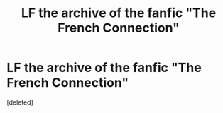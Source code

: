 #+TITLE: LF the archive of the fanfic "The French Connection"

* LF the archive of the fanfic "The French Connection"
:PROPERTIES:
:Score: 1
:DateUnix: 1575518162.0
:DateShort: 2019-Dec-05
:FlairText: Request
:END:
[deleted]

